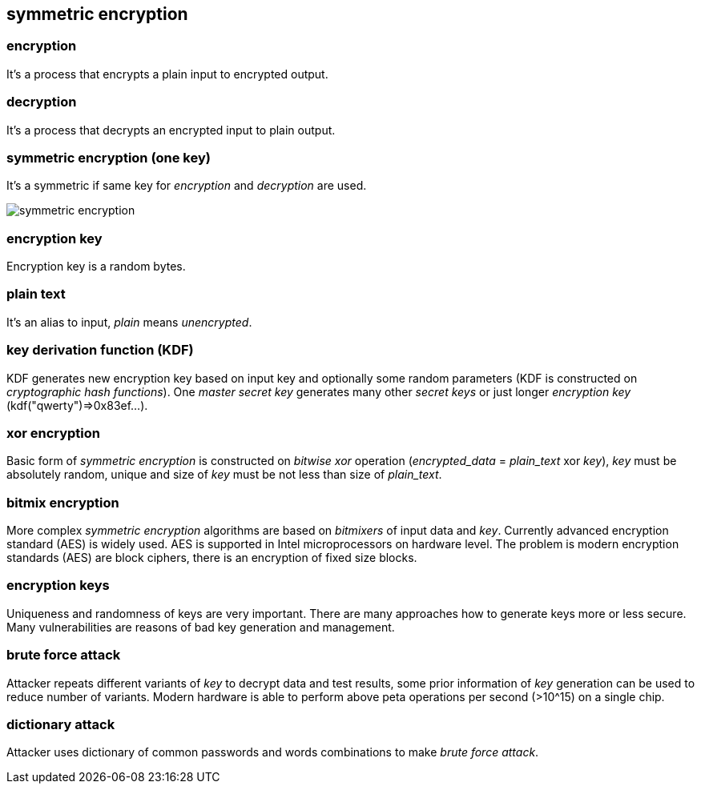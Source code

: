 == symmetric encryption
[%hardbreaks]

=== encryption
It's a process that encrypts a plain input to encrypted output.

=== decryption
It's a process that decrypts an encrypted input to plain output.

=== symmetric encryption (one key)
[%hardbreaks]
It's a symmetric if same key for _encryption_ and _decryption_ are used.

image::images/symmetric-encryption.svg[float="left",align="center"]

=== encryption key
Encryption key is a random bytes.

=== plain text
It's an alias to input, _plain_ means _unencrypted_.

=== key derivation function (KDF)
KDF generates new encryption key based on input key and optionally some random parameters (KDF is constructed on _cryptographic hash functions_). One _master secret key_ generates many other _secret keys_ or just longer _encryption key_ (kdf("qwerty")=>0x83ef...).

=== xor encryption
Basic form of _symmetric encryption_ is constructed on _bitwise xor_ operation (_encrypted_data_ = _plain_text_ xor _key_), _key_ must be absolutely random, unique and size of _key_ must be not less than size of _plain_text_.


=== bitmix encryption
More complex _symmetric encryption_ algorithms are based on _bitmixers_ of input data and _key_.
Currently advanced encryption standard (AES) is widely used. AES is supported in Intel microprocessors on hardware level.
The problem is modern encryption standards (AES) are block ciphers, there is an encryption of fixed size blocks.

=== encryption keys
Uniqueness and randomness of keys are very important. There are many approaches how to generate keys more or less secure. Many vulnerabilities are reasons of bad key generation and management.


=== brute force attack
[%hardbreaks]
Attacker repeats different variants of _key_ to decrypt data and test results, some prior information of _key_ generation can be used to reduce number of variants. Modern hardware is able to perform above peta operations per second (>10^15) on a single chip.

=== dictionary attack
Attacker uses dictionary of common passwords and words combinations to make _brute force attack_.









